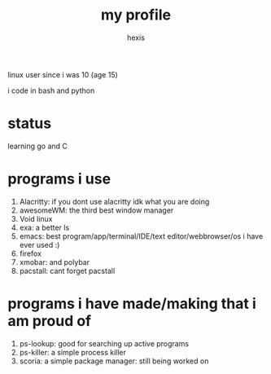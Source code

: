 #+TITLE: my profile
#+AUTHOR: hexis


linux user since i was 10
(age 15)


i code in bash and python


* status
learning go and C


* programs i use

 1) Alacritty: if you dont use alacritty idk what you are doing
 2) awesomeWM: the third best window manager
 3) Void linux
 4) exa: a better ls
 5) emacs: best program/app/terminal/IDE/text editor/webbrowser/os i have ever used :)
 6) firefox
 7) xmobar: and polybar
 8) pacstall: cant forget pacstall



* programs i have made/making that i am proud of
1) ps-lookup: good for searching up active programs
2) ps-killer: a simple process killer
3) scoria: a simple package manager: still being worked on


